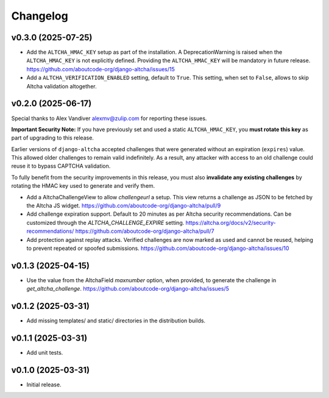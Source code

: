 Changelog
=========

v0.3.0 (2025-07-25)
-------------------

- Add the ``ALTCHA_HMAC_KEY`` setup as part of the installation.
  A DeprecationWarning is raised when the ``ALTCHA_HMAC_KEY`` is not explicitly defined.
  Providing the ``ALTCHA_HMAC_KEY`` will be mandatory in future release.
  https://github.com/aboutcode-org/django-altcha/issues/15

- Add a ``ALTCHA_VERIFICATION_ENABLED`` setting, default to ``True``.
  This setting, when set to ``False``, allows to skip Altcha validation altogether.

v0.2.0 (2025-06-17)
-------------------

Special thanks to Alex Vandiver alexmv@zulip.com for reporting these issues.

**Important Security Note:**
If you have previously set and used a static ``ALTCHA_HMAC_KEY``,
you **must rotate this key** as part of upgrading to this release.

Earlier versions of ``django-altcha`` accepted challenges that were generated without
an expiration (``expires``) value.
This allowed older challenges to remain valid indefinitely.
As a result, any attacker with access to an old challenge could reuse it to bypass
CAPTCHA validation.

To fully benefit from the security improvements in this release,
you must also **invalidate any existing challenges** by rotating the HMAC key used
to generate and verify them.

- Add a AltchaChallengeView to allow  `challengeurl` a setup.
  This view returns a challenge as JSON to be fetched by the Altcha JS widget.
  https://github.com/aboutcode-org/django-altcha/pull/9

- Add challenge expiration support.
  Default to 20 minutes as per Altcha security recommendations.
  Can be customized through the `ALTCHA_CHALLENGE_EXPIRE` setting.
  https://altcha.org/docs/v2/security-recommendations/
  https://github.com/aboutcode-org/django-altcha/pull/7

- Add protection against replay attacks.
  Verified challenges are now marked as used and cannot be reused,
  helping to prevent repeated or spoofed submissions.
  https://github.com/aboutcode-org/django-altcha/issues/10

v0.1.3 (2025-04-15)
-------------------

- Use the value from the AltchaField `maxnumber` option, when provided, to generate the
  challenge in `get_altcha_challenge`.
  https://github.com/aboutcode-org/django-altcha/issues/5

v0.1.2 (2025-03-31)
-------------------

- Add missing templates/ and static/ directories in the distribution builds.

v0.1.1 (2025-03-31)
-------------------

- Add unit tests.

v0.1.0 (2025-03-31)
-------------------

- Initial release.
